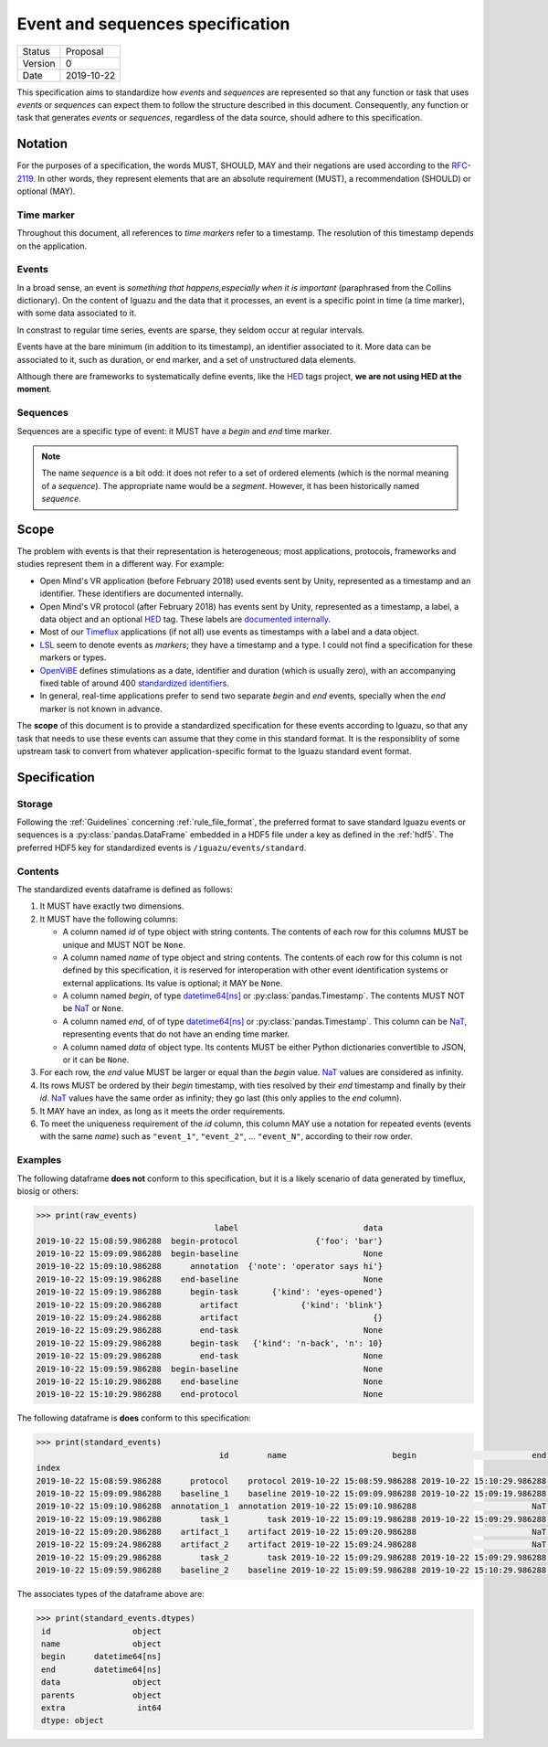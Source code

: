 =================================
Event and sequences specification
=================================

========= ==========
Status    Proposal
--------- ----------
Version   0
--------- ----------
Date      2019-10-22
========= ==========



This specification aims to standardize how *events* and *sequences* are
represented so that any function or task that uses *events* or *sequences* can
expect them to follow the structure described in this document. Consequently,
any function or task that generates *events* or *sequences*, regardless of the
data source, should adhere to this specification.

Notation
========

For the purposes of a specification, the words MUST, SHOULD, MAY and their
negations are used according to the `RFC-2119`_. In other words, they represent
elements that are an absolute requirement (MUST), a recommendation (SHOULD)
or optional (MAY).

Time marker
-----------

Throughout this document, all references to *time markers* refer to a timestamp.
The resolution of this timestamp depends on the application.

Events
------

In a broad sense, an event is *something that happens,especially when it is
important* (paraphrased from the Collins dictionary).
On the content of Iguazu and the data that it processes, an
event is a specific point in time (a time marker), with some data associated
to it.

In constrast to regular time series, events are sparse, they seldom occur at
regular intervals.

Events have at the bare minimum (in addition to its timestamp), an identifier
associated to it. More data can be associated to it, such as duration, or end
marker, and a set of unstructured data elements.

Although there are frameworks to systematically define events, like the `HED`_
tags project, **we are not using HED at the moment**.

Sequences
---------

Sequences are a specific type of event: it MUST have a *begin* and *end* time
marker.

.. note::

  The name *sequence* is a bit odd: it does not refer to a set of ordered
  elements (which is the normal meaning of a *sequence*). The appropriate name
  would be a *segment*. However, it has been historically named *sequence*.

Scope
=====

The problem with events is that their representation is heterogeneous;
most applications, protocols, frameworks and studies represent them in a
different way. For example:

* Open Mind's VR application (before February 2018) used events sent by Unity,
  represented as a timestamp and an identifier. These identifiers are documented
  internally.
* Open Mind's VR protocol (after February 2018) has events sent by Unity,
  represented as a timestamp, a label, a data object and an optional `HED`_ tag.
  These labels are
  `documented internally <https://docs.google.com/spreadsheets/d/1i5c8ZubMFxwV6JB19NoMo1-FmlV79vjQxG4q-plt_Ms/edit#gid=2054745703>`_.
* Most of our Timeflux_ applications (if not all) use events as timestamps with
  a label and a data object.
* LSL_ seem to denote events as *markers*; they have a timestamp and a type.
  I could not find a specification for these markers or types.
* OpenViBE_ defines stimulations as a date, identifier and duration
  (which is usually zero), with an accompanying fixed table of around 400
  `standardized identifiers <http://openvibe.inria.fr/stimulation-codes/>`_.
* In general, real-time applications prefer to send two separate *begin* and
  *end* events, specially when the *end* marker is not known in advance.

The **scope** of this document is to provide a standardized specification for
these events according to Iguazu, so that any task that needs to use these
events can assume that they come in this standard format. It is the
responsiblity of some upstream task to convert from whatever
application-specific format to the Iguazu standard event format.


Specification
=============


Storage
-------

Following the :ref:`Guidelines` concerning :ref:`rule_file_format`,
the preferred format to save standard Iguazu events or sequences is a
:py:class:`pandas.DataFrame` embedded in a HDF5 file under a key as defined
in the :ref:`hdf5`. The preferred HDF5 key for standardized events is
``/iguazu/events/standard``.

Contents
--------

The standardized events dataframe is defined as follows:

#. It MUST have exactly two dimensions.

#. It MUST have the following columns:

   * A column named *id* of type object with string contents. The contents of
     each row for this columns MUST be unique and MUST NOT be ``None``.

   * A column named *name* of type object and string contents. The contents of
     each row for this column is not defined by this specification, it is
     reserved for interoperation with other event identification systems or
     external applications. Its value is optional; it MAY be ``None``.

   * A column named *begin*, of type `datetime64[ns]`_ or
     :py:class:`pandas.Timestamp`.  The contents MUST NOT be `NaT`_ or ``None``.

   * A column named *end*, of of type `datetime64[ns]`_ or
     :py:class:`pandas.Timestamp`. This column can be `NaT`_, representing
     events that do not have an ending time marker.

   * A column named *data* of object type. Its contents MUST be either Python
     dictionaries convertible to JSON, or it can be ``None``.

#. For each row, the *end* value MUST be larger or equal than the *begin* value.
   `NaT`_ values are considered as infinity.

#. Its rows MUST be ordered by their *begin* timestamp, with ties resolved by
   their *end* timestamp and finally by their *id*. `NaT`_ values have the
   same order as infinity; they go last (this only applies to the *end* column).

#. It MAY have an index, as long as it meets the order requirements.

#. To meet the uniqueness requirement of the *id* column, this column
   MAY use a notation for repeated events (events with the same *name*) such as
   ``"event_1"``, ``"event_2"``, ... ``"event_N"``, according to their row order.


Examples
--------

The following dataframe **does not** conform to this specification, but it is
a likely scenario of data generated by timeflux, biosig or others:

.. code-block:: pycon

    >>> print(raw_events)
                                         label                          data
    2019-10-22 15:08:59.986288  begin-protocol                {'foo': 'bar'}
    2019-10-22 15:09:09.986288  begin-baseline                          None
    2019-10-22 15:09:10.986288      annotation  {'note': 'operator says hi'}
    2019-10-22 15:09:19.986288    end-baseline                          None
    2019-10-22 15:09:19.986288      begin-task       {'kind': 'eyes-opened'}
    2019-10-22 15:09:20.986288        artifact             {'kind': 'blink'}
    2019-10-22 15:09:24.986288        artifact                            {}
    2019-10-22 15:09:29.986288        end-task                          None
    2019-10-22 15:09:29.986288      begin-task   {'kind': 'n-back', 'n': 10}
    2019-10-22 15:09:29.986288        end-task                          None
    2019-10-22 15:09:59.986288  begin-baseline                          None
    2019-10-22 15:10:29.986288    end-baseline                          None
    2019-10-22 15:10:29.986288    end-protocol                          None


The following dataframe is **does** conform to this specification:

.. code-block:: pycon

    >>> print(standard_events)
                                          id        name                      begin                        end                          data   parents  extra
    index
    2019-10-22 15:08:59.986288      protocol    protocol 2019-10-22 15:08:59.986288 2019-10-22 15:10:29.986288                {'foo': 'bar'}      None      1
    2019-10-22 15:09:09.986288    baseline_1    baseline 2019-10-22 15:09:09.986288 2019-10-22 15:09:19.986288                          None      None      1
    2019-10-22 15:09:10.986288  annotation_1  annotation 2019-10-22 15:09:10.986288                        NaT  {'note': 'operator says hi'}      None      2
    2019-10-22 15:09:19.986288        task_1        task 2019-10-22 15:09:19.986288 2019-10-22 15:09:29.986288       {'kind': 'eyes-opened'}      None      2
    2019-10-22 15:09:20.986288    artifact_1    artifact 2019-10-22 15:09:20.986288                        NaT             {'kind': 'blink'}  [task_1]      1
    2019-10-22 15:09:24.986288    artifact_2    artifact 2019-10-22 15:09:24.986288                        NaT                            {}  [task_1]      1
    2019-10-22 15:09:29.986288        task_2        task 2019-10-22 15:09:29.986288 2019-10-22 15:09:29.986288   {'kind': 'n-back', 'n': 10}      None      0
    2019-10-22 15:09:59.986288    baseline_2    baseline 2019-10-22 15:09:59.986288 2019-10-22 15:10:29.986288                          None      None      0

The associates types of the dataframe above are:

.. code-block:: pycon

   >>> print(standard_events.dtypes)
    id                 object
    name               object
    begin      datetime64[ns]
    end        datetime64[ns]
    data               object
    parents            object
    extra               int64
    dtype: object


.. _HED: http://www.hedtags.org/
.. _OpenViBE: http://openvibe.inria.fr/stream-structures/
.. _LSL: https://github.com/sccn/labstreaminglayer
.. _Timeflux: https://timeflux.io
.. _datetime64[ns]: https://docs.scipy.org/doc/numpy/reference/arrays.datetime.html
.. _NaT: https://pandas.pydata.org/pandas-docs/stable/user_guide/missing_data.html#datetimes
.. _RFC-2119: https://www.ietf.org/rfc/rfc2119.txt
